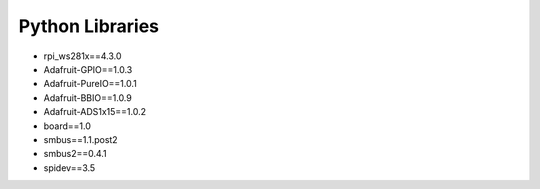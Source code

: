 Python Libraries
==============================

- rpi_ws281x==4.3.0
- Adafruit-GPIO==1.0.3
- Adafruit-PureIO==1.0.1
- Adafruit-BBIO==1.0.9
- Adafruit-ADS1x15==1.0.2
- board==1.0
- smbus==1.1.post2
- smbus2==0.4.1
- spidev==3.5

.. todo:: cette partie est complète ? CC: Non, todo